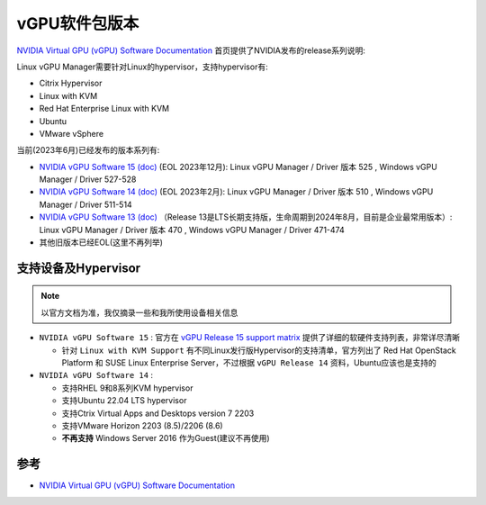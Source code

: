 .. _vgpu_release:

===================
vGPU软件包版本
===================

`NVIDIA Virtual GPU (vGPU) Software Documentation <https://docs.nvidia.com/grid/>`_ 首页提供了NVIDIA发布的release系列说明:

Linux vGPU Manager需要针对Linux的hypervisor，支持hypervisor有:

- Citrix Hypervisor
- Linux with KVM
- Red Hat Enterprise Linux with KVM
- Ubuntu
- VMware vSphere

当前(2023年6月)已经发布的版本系列有:

- `NVIDIA vGPU Software 15 (doc) <https://docs.nvidia.com/grid/15.0/index.html>`_ (EOL 2023年12月): Linux vGPU Manager / Driver 版本 525 , Windows vGPU Manager / Driver 527-528
- `NVIDIA vGPU Software 14 (doc) <https://docs.nvidia.com/grid/14.0/index.html>`_ (EOL 2023年2月): Linux vGPU Manager / Driver 版本 510 , Windows vGPU Manager / Driver 511-514
- `NVIDIA vGPU Software 13 (doc) <https://docs.nvidia.com/grid/13.0/index.html>`_ （Release 13是LTS长期支持版，生命周期到2024年8月，目前是企业最常用版本）: Linux vGPU Manager / Driver 版本 470 , Windows vGPU Manager / Driver 471-474
- 其他旧版本已经EOL(这里不再列举)

支持设备及Hypervisor
=======================

.. note::

   以官方文档为准，我仅摘录一些和我所使用设备相关信息

- ``NVIDIA vGPU Software 15`` : 官方在 `vGPU Release 15 support matrix <https://docs.nvidia.com/grid/15.0/product-support-matrix/index.html>`_ 提供了详细的软硬件支持列表，非常详尽清晰

  - 针对 ``Linux with KVM Support`` 有不同Linux发行版Hypervisor的支持清单，官方列出了 Red Hat OpenStack Platform 和 SUSE Linux Enterprise Server，不过根据 ``vGPU Release 14`` 资料，Ubuntu应该也是支持的

- ``NVIDIA vGPU Software 14`` :

  - 支持RHEL 9和8系列KVM hypervisor
  - 支持Ubuntu 22.04 LTS hypervisor
  - 支持Ctrix Virtual Apps and Desktops version 7 2203
  - 支持VMware Horizon 2203 (8.5)/2206 (8.6)
  - **不再支持** Windows Server 2016 作为Guest(建议不再使用)

参考
======

- `NVIDIA Virtual GPU (vGPU) Software Documentation <https://docs.nvidia.com/grid/>`_

